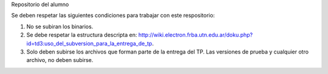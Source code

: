Repositorio del alumno

Se deben respetar las siguientes condiciones para trabajar con este respositorio:

1) No se subiran los binarios.
2) Se debe respetar la estructura descripta en: http://wiki.electron.frba.utn.edu.ar/doku.php?id=td3:uso_del_subversion_para_la_entrega_de_tp.
3) Solo deben subirse los archivos que forman parte de la entrega del TP. Las versiones de prueba y cualquier otro archivo, no deben subirse.
